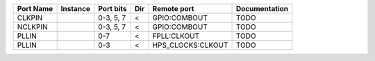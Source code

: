 +-----------+----------+-----------+-----+-------------------+---------------+
| Port Name | Instance | Port bits | Dir |       Remote port | Documentation |
+===========+==========+===========+=====+===================+===============+
|    CLKPIN |          | 0-3, 5, 7 |   < |      GPIO:COMBOUT |          TODO |
+-----------+----------+-----------+-----+-------------------+---------------+
|   NCLKPIN |          | 0-3, 5, 7 |   < |      GPIO:COMBOUT |          TODO |
+-----------+----------+-----------+-----+-------------------+---------------+
|     PLLIN |          |       0-7 |   < |       FPLL:CLKOUT |          TODO |
+-----------+----------+-----------+-----+-------------------+---------------+
|     PLLIN |          |       0-3 |   < | HPS_CLOCKS:CLKOUT |          TODO |
+-----------+----------+-----------+-----+-------------------+---------------+
